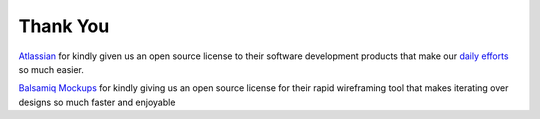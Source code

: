 Thank You
------------

`Atlassian <https://www.atlassian.com>`_ for kindly given us an open source license to their software development
products that make our `daily efforts <https://opensource.ncsa.illinois.edu/confluence>`_ so much easier.

`Balsamiq Mockups <https://balsamiq.com/>`_ for kindly giving us an open source license for their rapid wireframing tool that makes iterating over designs so much faster and enjoyable